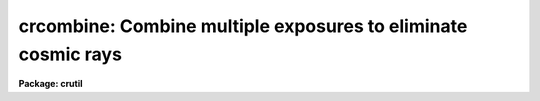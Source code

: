 .. _crcombine:

crcombine: Combine multiple exposures to eliminate cosmic rays
==============================================================

**Package: crutil**

.. raw:: html

  </tr></table><p>
  <h3>Name</h3>
  <!-- BeginSection: 'NAME' -->
  <p>
  crcombine -- combine multiple exposures to eliminate cosmic rays
  </p>
  <!-- EndSection:   'NAME' -->
  <h3>Usage	</h3>
  <!-- BeginSection: 'USAGE	' -->
  <pre>
  crcombine input output
  </pre>
  <!-- EndSection:   'USAGE	' -->
  <h3>Parameters</h3>
  <!-- BeginSection: 'PARAMETERS' -->
  <p>
  See parameters for <b>imcombine</b>.
  </p>
  <!-- EndSection:   'PARAMETERS' -->
  <h3>Description</h3>
  <!-- BeginSection: 'DESCRIPTION' -->
  <p>
  This task is a version of <b>imcombine</b>.  See the help for that task
  for a description of the parameters and algorithms.
  </p>
  <p>
  For the purpose of removing cosmic rays the most useful options
  are the <tt>"crreject"</tt> algorithm and/or combining with a median.  Many other
  options may work as well.  The best use of this task depends on the
  number of images available.  If there are more than a few images the
  images should be combined with an <tt>"average"</tt> and using a rejection
  algorithm.
  </p>
  <!-- EndSection:   'DESCRIPTION' -->
  <h3>Examples</h3>
  <!-- BeginSection: 'EXAMPLES' -->
  <p>
  1.  To combine two images using the gain and read noise parameters in
  the image header:
  </p>
  <pre>
      cl&gt; crcombine obj012,obj013 abc gain=gain rdnoise=rdnoise 
  </pre>
  <!-- EndSection:   'EXAMPLES' -->
  <h3>See also</h3>
  <!-- BeginSection: 'SEE ALSO' -->
  <p>
  imcombine
  </p>
  
  <!-- EndSection:    'SEE ALSO' -->
  
  <!-- Contents: 'NAME' 'USAGE	' 'PARAMETERS' 'DESCRIPTION' 'EXAMPLES' 'SEE ALSO'  -->
  
